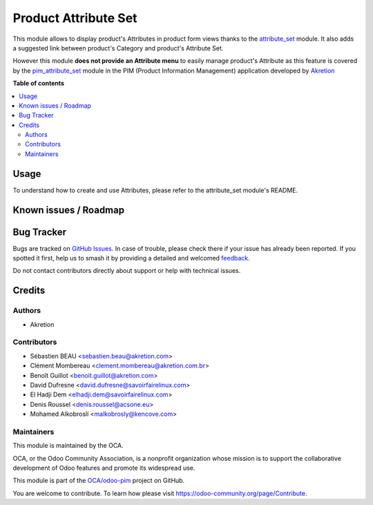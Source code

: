 =====================
Product Attribute Set
=====================

.. 
   !!!!!!!!!!!!!!!!!!!!!!!!!!!!!!!!!!!!!!!!!!!!!!!!!!!!
   !! This file is generated by oca-gen-addon-readme !!
   !! changes will be overwritten.                   !!
   !!!!!!!!!!!!!!!!!!!!!!!!!!!!!!!!!!!!!!!!!!!!!!!!!!!!
   !! source digest: sha256:a6c99194353bbe591bcb57e483d4f9ff0423c40c0fcee812323d450ea4e60fa0
   !!!!!!!!!!!!!!!!!!!!!!!!!!!!!!!!!!!!!!!!!!!!!!!!!!!!

.. |badge1| image:: https://img.shields.io/badge/maturity-Beta-yellow.png
    :target: https://odoo-community.org/page/development-status
    :alt: Beta
.. |badge2| image:: https://img.shields.io/badge/licence-AGPL--3-blue.png
    :target: http://www.gnu.org/licenses/agpl-3.0-standalone.html
    :alt: License: AGPL-3
.. |badge3| image:: https://img.shields.io/badge/github-OCA%2Fodoo--pim-lightgray.png?logo=github
    :target: https://github.com/OCA/odoo-pim/tree/18.0/product_attribute_set
    :alt: OCA/odoo-pim
.. |badge4| image:: https://img.shields.io/badge/weblate-Translate%20me-F47D42.png
    :target: https://translation.odoo-community.org/projects/odoo-pim-18-0/odoo-pim-18-0-product_attribute_set
    :alt: Translate me on Weblate
.. |badge5| image:: https://img.shields.io/badge/runboat-Try%20me-875A7B.png
    :target: https://runboat.odoo-community.org/builds?repo=OCA/odoo-pim&target_branch=18.0
    :alt: Try me on Runboat

|badge1| |badge2| |badge3| |badge4| |badge5|

This module allows to display product's Attributes in product form views
thanks to the
`attribute_set <https://github.com/akretion/odoo-pim/tree/12.0/attribute_set>`__
module. It also adds a suggested link between product's Category and
product's Attribute Set.

However this module **does not provide an Attribute menu** to easily
manage product's Attribute as this feature is covered by the
`pim_attribute_set <https://github.com/akretion/odoo-pim/tree/12.0/pim_attribute_set>`__
module in the PIM (Product Information Management) application developed
by `Akretion <https://akretion.com/>`__

**Table of contents**

.. contents::
   :local:

Usage
=====

To understand how to create and use Attributes, please refer to the
attribute_set module's README.

Known issues / Roadmap
======================



Bug Tracker
===========

Bugs are tracked on `GitHub Issues <https://github.com/OCA/odoo-pim/issues>`_.
In case of trouble, please check there if your issue has already been reported.
If you spotted it first, help us to smash it by providing a detailed and welcomed
`feedback <https://github.com/OCA/odoo-pim/issues/new?body=module:%20product_attribute_set%0Aversion:%2018.0%0A%0A**Steps%20to%20reproduce**%0A-%20...%0A%0A**Current%20behavior**%0A%0A**Expected%20behavior**>`_.

Do not contact contributors directly about support or help with technical issues.

Credits
=======

Authors
-------

* Akretion

Contributors
------------

- Sébastien BEAU <sebastien.beau@akretion.com>
- Clément Mombereau <clement.mombereau@akretion.com.br>
- Benoît Guillot <benoit.guillot@akretion.com>
- David Dufresne <david.dufresne@savoirfairelinux.com>
- El Hadji Dem <elhadji.dem@savoirfairelinux.com>
- Denis Roussel <denis.roussel@acsone.eu>
- Mohamed Alkobrosli <malkobrosly@kencove.com>

Maintainers
-----------

This module is maintained by the OCA.

.. image:: https://odoo-community.org/logo.png
   :alt: Odoo Community Association
   :target: https://odoo-community.org

OCA, or the Odoo Community Association, is a nonprofit organization whose
mission is to support the collaborative development of Odoo features and
promote its widespread use.

This module is part of the `OCA/odoo-pim <https://github.com/OCA/odoo-pim/tree/18.0/product_attribute_set>`_ project on GitHub.

You are welcome to contribute. To learn how please visit https://odoo-community.org/page/Contribute.
